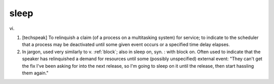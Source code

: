 .. _sleep:

============================================================
sleep
============================================================

vi\.

1.
   [techspeak] To relinquish a claim (of a process on a multitasking system) for service; to indicate to the scheduler that a process may be deactivated until some given event occurs or a specified time delay elapses.

2.
   In jargon, used very similarly to v. :ref:`block`\; also in sleep on, syn.
   : with block on.
   Often used to indicate that the speaker has relinquished a demand for resources until some (possibly unspecified) external event: "They can't get the fix I've been asking for into the next release, so I'm going to sleep on it until the release, then start hassling them again."

